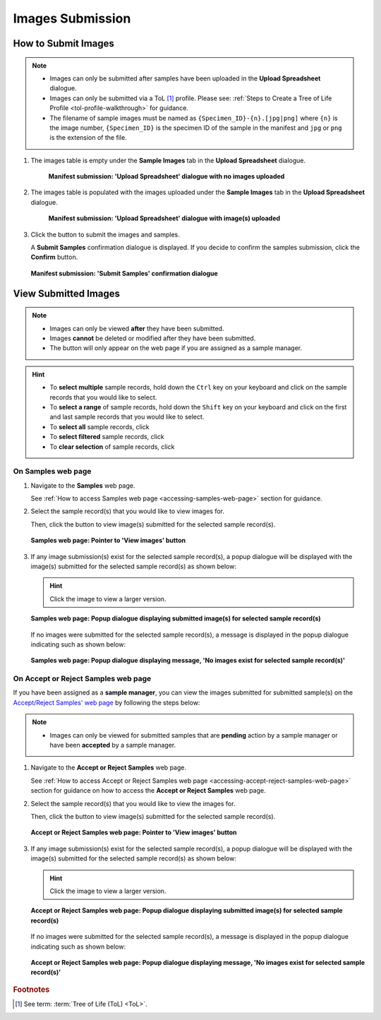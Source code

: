 .. _images-submission:

=====================
Images Submission
=====================

How to Submit Images
------------------------------

.. note::

   * Images can only be submitted after samples have been uploaded in the **Upload Spreadsheet** dialogue.

   * Images can only be submitted via a ToL [#f1]_ profile. Please see: :ref:`Steps to Create a Tree of Life Profile <tol-profile-walkthrough>`
     for guidance.

   * The filename of sample images must be named as ``{Specimen_ID}-{n}.[jpg|png]`` where ``{n}`` is the image number,
     ``{Specimen_ID}`` is the specimen ID of the sample in the manifest and ``jpg`` or ``png`` is the extension of the file.

.. seealso::

  * :ref:`Viewing Submitted Images <images-submission-view-images>`
  * :ref:`Permits Submission <permits-submission>`
  * :ref:`How to Submit ASG Manifests <tol-asg-manifest-submissions>`
  * :ref:`How to Submit DTOL Manifests <tol-dtol-manifest-submissions>`
  * :ref:`How to Submit ERGA Manifests <tol-erga-manifest-submissions>`
  * :ref:`How to Submit Barcoding Manifests <barcoding-manifest-submissions>`

#. The images table is empty under the **Sample Images** tab in the **Upload Spreadsheet** dialogue.

    .. figure:: /assets/images/samples/samples_upload_spreadsheet_dialogue_with_no_images_uploaded.png
      :alt: Upload Spreadsheet dialogue with no image uploaded
      :align: center
      :target: https://raw.githubusercontent.com/collaborative-open-plant-omics/Documentation/main/assets/images/samples/samples_erga_upload_spreadsheet_dialogue_with_no_images_uploaded.png
      :class: with-shadow with-border

      **Manifest submission: 'Upload Spreadsheet' dialogue with no images uploaded**

#. The images table is populated with the images uploaded under the **Sample Images** tab in the
   **Upload Spreadsheet** dialogue.

    .. figure:: /assets/images/samples/samples_upload_spreadsheet_dialogue_with_images_uploaded.png
      :alt: Upload Spreadsheet dialogue with image(s) uploaded
      :align: center
      :target: https://raw.githubusercontent.com/collaborative-open-plant-omics/Documentation/main/assets/images/samples/samples_upload_spreadsheet_dialogue_with_images_uploaded.png
      :class: with-shadow with-border

      **Manifest submission: 'Upload Spreadsheet' dialogue with image(s) uploaded**

#. Click the |finish-button| button to submit the images and samples.

   A **Submit Samples** confirmation dialogue is displayed. If you decide to confirm the samples submission, click
   the **Confirm** button.

   .. figure:: /assets/images/samples/samples_submit_samples_dialogue.png
     :alt: 'Submit Samples' confirmation dialogue
     :align: center
     :target: https://raw.githubusercontent.com/collaborative-open-plant-omics/Documentation/main/assets/images/samples/samples_submit_samples_dialogue.png
     :class: with-shadow with-border

     **Manifest submission: 'Submit Samples' confirmation dialogue**

.. raw:: html

   <hr>

.. _images-submission-view-images:

View Submitted Images
------------------------------

.. note::

   *  Images can only be viewed **after** they have been submitted.
   *  Images **cannot** be deleted or modified after they have been submitted.
   *  The |accept-reject-samples-button| button will only appear on the web page if you
      are assigned as a sample manager.

.. hint::

   * To **select multiple** sample records, hold down the ``Ctrl`` key on your keyboard and click on the sample records
     that you would like to select.
   * To **select a range** of sample records, hold down the ``Shift`` key on your keyboard and click on the first and
     last sample records that you would like to select.
   * To **select all** sample records, click |select-all-button|
   * To **select filtered** sample records, click |select-filtered-button|
   * To **clear selection** of sample records, click |clear-selection-button|

.. raw:: html

  <br>

On Samples web page
~~~~~~~~~~~~~~~~~~~~~~~

#. Navigate to the **Samples** web page.

   See :ref:`How to access Samples web page <accessing-samples-web-page>` section for guidance.

#. Select the sample record(s) that you would like to view images for.

   Then, click the |view-images-button1| button to view image(s) submitted for the selected sample record(s).

   .. figure:: /assets/images/samples/samples_pointer_to_view_images_button.png
      :alt: Samples web page with sample record(s) selected and a pointer to the 'View images' button
      :align: center
      :target: https://raw.githubusercontent.com/collaborative-open-plant-omics/Documentation/main/assets/images/samples/samples_pointer_to_view_images_button.png
      :class: with-shadow with-border

      **Samples web page: Pointer to 'View images' button**

   .. raw:: html

      <br>

#. If any image submission(s) exist for the selected sample record(s), a popup dialogue will be displayed with the
   image(s) submitted for the selected sample record(s) as shown below:

   .. hint::

      Click the image to view a larger version.

   .. figure:: /assets/images/samples/samples_view_images_dialogue_with_images_displayed.png
      :alt: View images popup dialogue with images displayed for selected sample record(s)
      :align: center
      :target: https://raw.githubusercontent.com/collaborative-open-plant-omics/Documentation/main/assets/images/samples/samples_view_images_button.png
      :class: with-shadow with-border

      **Samples web page: Popup dialogue displaying submitted image(s) for selected sample record(s)**

   .. raw:: html

      <br>

   .. centered:: **OR**

   If no images were submitted for the selected sample record(s), a message is displayed in the popup
   dialogue indicating such as shown below:

   .. figure:: /assets/images/samples/samples_view_images_dialogue_with_no_images_exist_message.png
      :alt: No images exists message in popup dialogue for selected sample record(s)
      :align: center
      :target: https://raw.githubusercontent.com/collaborative-open-plant-omics/Documentation/main/assets/images/samples/samples_view_images_button.png
      :class: with-shadow with-border

      **Samples web page: Popup dialogue displaying message, 'No images exist for selected sample record(s)'**

.. raw:: html

   <hr>

.. _images-submission-view-images-sample-managers:

On Accept or Reject Samples web page
~~~~~~~~~~~~~~~~~~~~~~~~~~~~~~~~~~~~~~~

If you have been assigned as a **sample manager**, you can view the images submitted for submitted sample(s) on the
`Accept/Reject Samples' web page <https://copo-project.org/copo/accept_reject_sample>`__ by following the
steps below:

.. note::

   *  Images can only be viewed for submitted samples that are **pending** action by a sample manager or have been
      **accepted** by a sample manager.


#. Navigate to the **Accept or Reject Samples** web page.

   See :ref:`How to access Accept or Reject Samples web page <accessing-accept-reject-samples-web-page>` section for
   guidance on how to access the **Accept or Reject Samples** web page.

#. Select the sample record(s) that you would like to view the images for.

   Then, click the |view-images-button2| button to view image(s) submitted for the selected sample record(s).

   .. figure:: /assets/images/samples/samples_accept_reject_pointer_to_view_images_button.png
     :alt: 'Accept or Reject Samples' web page
     :align: center
     :target: https://raw.githubusercontent.com/collaborative-open-plant-omics/Documentation/main/assets/images/samples/samples_accept_reject_pointer_to_view_images_button.png
     :class: with-shadow with-border

     **Accept or Reject Samples web page: Pointer to 'View images' button**

   .. raw:: html

      <br>

#. If any image submission(s) exist for the selected sample record(s), a popup dialogue will be displayed with the
   image(s) submitted for the selected sample record(s) as shown below:

   .. hint::

      Click the image to view a larger version.

   .. figure:: /assets/images/samples/samples_accept_reject_view_images_dialogue_with_images_displayed.png
      :alt: View images popup dialogue with images displayed for selected sample record(s)
      :align: center
      :target: https://raw.githubusercontent.com/collaborative-open-plant-omics/Documentation/main/assets/images/samples/samples_accept_reject_view_images_dialogue_with_images_displayed.png
      :class: with-shadow with-border

      **Accept or Reject Samples web page: Popup dialogue displaying submitted image(s) for selected sample record(s)**

   .. raw:: html

      <br>

   .. centered:: **OR**

   If no images were submitted for the selected sample record(s), a message is displayed in the popup
   dialogue indicating such as shown below:

   .. figure:: /assets/images/samples/samples_accept_reject_view_images_dialogue_with_no_images_exist_message.png
      :alt: No images exists message in popup dialogue for selected sample record(s)
      :align: center
      :target: https://raw.githubusercontent.com/collaborative-open-plant-omics/Documentation/main/assets/images/samples/samples_accept_reject_view_images_dialogue_with_no_images_exist_message.png
      :class: with-shadow with-border

      **Accept or Reject Samples web page: Popup dialogue displaying message, 'No images exist for selected sample record(s)'**


.. raw:: html

   <br>

.. raw:: html

   <hr>

.. rubric:: Footnotes
.. [#f1] See term: :term:`Tree of Life (ToL) <ToL>`.

..
    Images declaration
..
.. |accept-reject-samples-button| image:: /assets/images/buttons/samples_accept_reject_button.png
   :height: 4ex
   :class: no-scaled-link

.. |clear-selection-button| image:: /assets/images/buttons/clear_selection_button.png
   :height: 4ex
   :class: no-scaled-link

.. |finish-button| image:: /assets/images/buttons/finish_button1.png
   :height: 4ex
   :class: no-scaled-link

.. |select-all-button| image:: /assets/images/buttons/select_all_button.png
   :height: 4ex
   :class: no-scaled-link

.. |select-filtered-button| image:: /assets/images/buttons/select_filtered_button.png
   :height: 4ex
   :class: no-scaled-link

.. |view-images-button1| image:: /assets/images/buttons/images_view_button1.png
   :height: 4ex
   :class: no-scaled-link

.. |view-images-button2| image:: /assets/images/buttons/images_view_button2.png
   :height: 4ex
   :class: no-scaled-link
